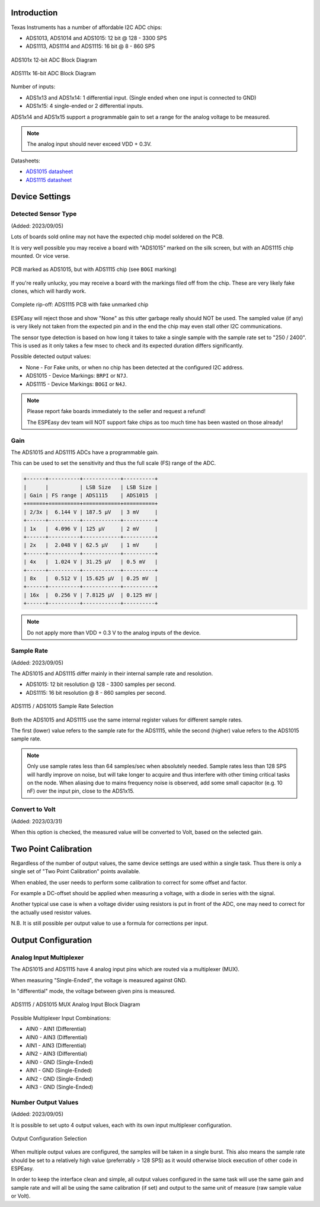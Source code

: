 Introduction
------------

Texas Instruments has a number of affordable I2C ADC chips:

* ADS1013, ADS1014 and ADS1015: 12 bit @ 128 - 3300 SPS
* ADS1113, ADS1114 and ADS1115: 16 bit @ 8 - 860 SPS

.. figure:: P025_ADS101x_blockdiagram.png
   :alt: ADS101x 12-bit ADC Block Diagram
   :width: 50 %
   :align: center

   ADS101x 12-bit ADC Block Diagram

.. figure:: P025_ADS111x_blockdiagram.png
   :alt: ADS111x 16-bit ADC Block Diagram
   :width: 50 %
   :align: center

   ADS111x 16-bit ADC Block Diagram


Number of inputs:

* ADS1x13 and ADS1x14: 1 differential input. (Single ended when one input is connected to GND)
* ADS1x15: 4 single-ended or 2 differential inputs.

ADS1x14 and ADS1x15 support a programmable gain to set a range for the analog voltage to be measured.

.. note::
  
  The analog input should never exceed VDD + 0.3V.

Datasheets: 

* `ADS1015 datasheet <https://www.ti.com/lit/ds/symlink/ads1015.pdf>`_
* `ADS1115 datasheet <https://www.ti.com/lit/ds/symlink/ads1115.pdf>`_

Device Settings
---------------

Detected Sensor Type
^^^^^^^^^^^^^^^^^^^^

(Added: 2023/09/05)

Lots of boards sold online may not have the expected chip model soldered on the PCB.

It is very well possible you may receive a board with "ADS1015" marked on the silk screen, but with an ADS1115 chip mounted.
Or vice verse.

.. figure:: P025_ADS1015_PCB_ADS1115_chip.jpg
   :alt: ADS1015 PCB with ADS1115 chip
   :width: 50 %
   :align: center
   
   PCB marked as ADS1015, but with ADS1115 chip (see ``BOGI`` marking)

If you're really unlucky, you may receive a board with the markings filed off from the chip.
These are very likely fake clones, which will hardly work.

.. figure:: P025_Fake_ADS1115_chip.jpg
   :alt: ADS1115 PCB with fake unmarked chip
   :width: 50 %
   :align: center
   
   Complete rip-off: ADS1115 PCB with fake unmarked chip

ESPEasy will reject those and show "None" as this utter garbage really should NOT be used.
The sampled value (if any) is very likely not taken from the expected pin and in the end the chip may even stall other I2C communications.

The sensor type detection is based on how long it takes to take a single sample with the sample rate set to "250 / 2400".
This is used as it only takes a few msec to check and its expected duration differs significantly.

Possible detected output values:

* None - For Fake units, or when no chip has been detected at the configured I2C address.
* ADS1015 - Device Markings: ``BRPI`` or ``N7J``.
* ADS1115 - Device Markings: ``BOGI`` or ``N4J``.

.. note::
  
  Please report fake boards immediately to the seller and request a refund!
  
  The ESPEasy dev team will NOT support fake chips as too much time has been wasted on those already!



Gain
^^^^

The ADS1015 and ADS1115 ADCs have a programmable gain.

This can be used to set the sensitivity and thus the full scale (FS) range of the ADC.

.. code-block:: none

  +------+----------+------------+----------+
  |      |          | LSB Size   | LSB Size |
  | Gain | FS range | ADS1115    | ADS1015  |
  +======+==========+============+==========+
  | 2/3x |  6.144 V | 187.5 μV   | 3 mV     |
  +------+----------+------------+----------+
  | 1x   |  4.096 V | 125 μV     | 2 mV     |
  +------+----------+------------+----------+
  | 2x   |  2.048 V | 62.5 μV    | 1 mV     |
  +------+----------+------------+----------+
  | 4x   |  1.024 V | 31.25 μV   | 0.5 mV   |
  +------+----------+------------+----------+
  | 8x   |  0.512 V | 15.625 μV  | 0.25 mV  |
  +------+----------+------------+----------+
  | 16x  |  0.256 V | 7.8125 μV  | 0.125 mV |
  +------+----------+------------+----------+


.. note::

  Do not apply more than VDD + 0.3 V to the analog inputs of the device.

Sample Rate
^^^^^^^^^^^

(Added: 2023/09/05)

The ADS1015 and ADS1115 differ mainly in their internal sample rate and resolution.

* ADS1015: 12 bit resolution @ 128 - 3300 samples per second.
* ADS1115: 16 bit resolution @ 8 - 860 samples per second.

.. figure:: P025_select_samplerate.png
   :alt: ADS1115 / ADS1015 Sample Rate Selection
   :width: 25 %
   :align: center
   
   ADS1115 / ADS1015 Sample Rate Selection

Both the ADS1015 and ADS1115 use the same internal register values for different sample rates.

The first (lower) value refers to the sample rate for the ADS1115, while the second (higher) value refers to the ADS1015 sample rate.

.. note::

  Only use sample rates less than 64 samples/sec when absolutely needed.
  Sample rates less than 128 SPS will hardly improve on noise, but will take longer to acquire and thus interfere with other timing critical tasks on the node.
  When aliasing due to mains frequency noise is observed, add some small capacitor (e.g. 10 nF) over the input pin, close to the ADS1x15.


Convert to Volt
^^^^^^^^^^^^^^^

(Added: 2023/03/31)

When this option is checked, the measured value will be converted to Volt, based on the selected gain.

Two Point Calibration
---------------------

Regardless of the number of output values, the same device settings are used within a single task.
Thus there is only a single set of "Two Point Calibration" points available.

When enabled, the user needs to perform some calibration to correct for some offset and factor.

For example a DC-offset should be applied when measuring a voltage, with a diode in series with the signal.

Another typical use case is when a voltage divider using resistors is put in front of the ADC, one may need to correct for the actually used resistor values.

N.B. It is still possible per output value to use a formula for corrections per input.


Output Configuration
--------------------

Analog Input Multiplexer
^^^^^^^^^^^^^^^^^^^^^^^^

The ADS1015 and ADS1115 have 4 analog input pins which are routed via a multiplexer (MUX).

When measuring "Single-Ended", the voltage is measured against GND.

In "differential" mode, the voltage between given pins is measured.

.. figure:: P025_ADS1x15_mux_block_diagram.png
   :alt: ADS1115 / ADS1015 MUX Analog Input Block Diagram
   :width: 50 %
   :align: center
   
   ADS1115 / ADS1015 MUX Analog Input Block Diagram

Possible Multiplexer Input Combinations:

* AIN0 - AIN1 (Differential)
* AIN0 - AIN3 (Differential)
* AIN1 - AIN3 (Differential)
* AIN2 - AIN3 (Differential)
* AIN0 - GND (Single-Ended)
* AIN1 - GND (Single-Ended)
* AIN2 - GND (Single-Ended)
* AIN3 - GND (Single-Ended)

Number Output Values
^^^^^^^^^^^^^^^^^^^^

(Added: 2023/09/05)

It is possible to set upto 4 output values, each with its own input multiplexer configuration.

.. figure:: P025_output_configuration.png
   :alt: Output Configuration Selection
   :width: 50 %
   :align: center
   
   Output Configuration Selection


When multiple output values are configured, the samples will be taken in a single burst.
This also means the sample rate should be set to a relatively high value (preferrably > 128 SPS) as it would otherwise block execution of other code in ESPEasy.

In order to keep the interface clean and simple, all output values configured in the same task will use the same gain and sample rate and will all be using the same calibration (if set) and output to the same unit of measure (raw sample value or Volt).

